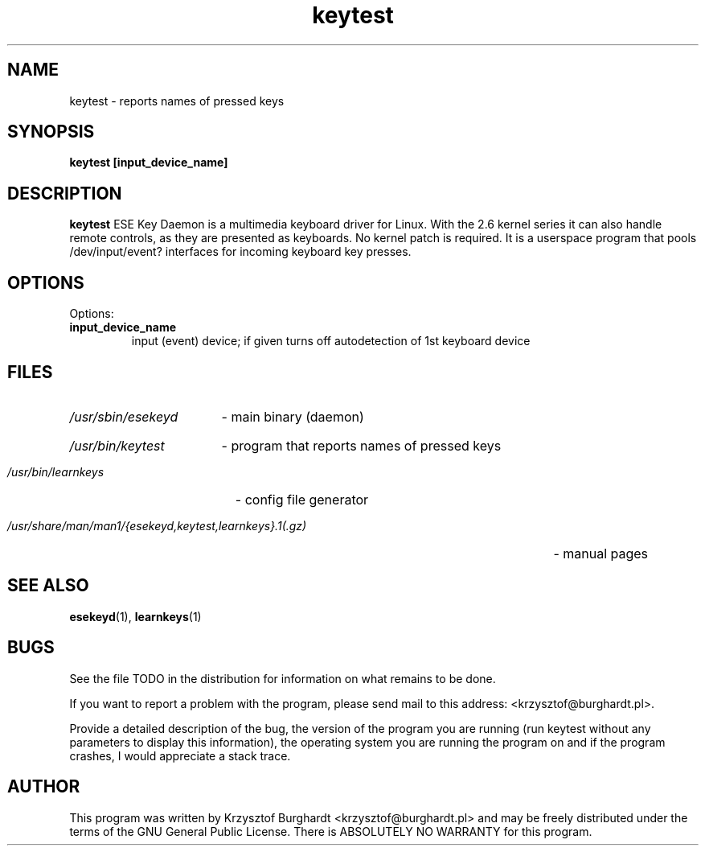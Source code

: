 .\" keytest.1 --
.\"
.\" Copyright (c) 2006 Krzysztof Burghardt
.\"
.TH keytest 1 "21 Feb 2006" "Linux Utilities" "Linux Manual"
.SH NAME
keytest \- reports names of pressed keys
.SH SYNOPSIS
.BI "keytest [input_device_name]"
.SH DESCRIPTION
.B keytest
ESE Key Daemon is a multimedia keyboard driver for Linux.
With the 2.6 kernel series it can also handle remote controls,
as they are presented as keyboards. No kernel patch is required.
It is a userspace program that pools /dev/input/event?
interfaces for incoming keyboard key presses.
.SH OPTIONS
Options:
.TP
.B input_device_name
input (event) device; if given turns off autodetection of 1st keyboard device
.SH FILES
.HP
.I /usr/sbin/esekeyd
- main binary (daemon)
.HP
.I /usr/bin/keytest
- program that reports names of pressed keys
.HP
.I /usr/bin/learnkeys
- config file generator
.HP
.I /usr/share/man/man1/{esekeyd,keytest,learnkeys}.1(.gz)
- manual pages
.SH "SEE ALSO"
.BR esekeyd (1),
.BR learnkeys (1)
.SH BUGS
See the file TODO in the distribution for information on what
remains to be done.
.PP
If you want to report a problem with the program, please send mail to
this address: <krzysztof@burghardt.pl>.
.PP
Provide a detailed description of the bug, the version of the program
you are running (run keytest without any parameters to display this information),
the operating system you are running the program on and
if the program crashes, I would appreciate a stack trace.
.SH AUTHOR
This program was written by Krzysztof Burghardt
<krzysztof@burghardt.pl> and may be freely
distributed under the terms of the GNU General Public License.
There is ABSOLUTELY NO WARRANTY for this program.
